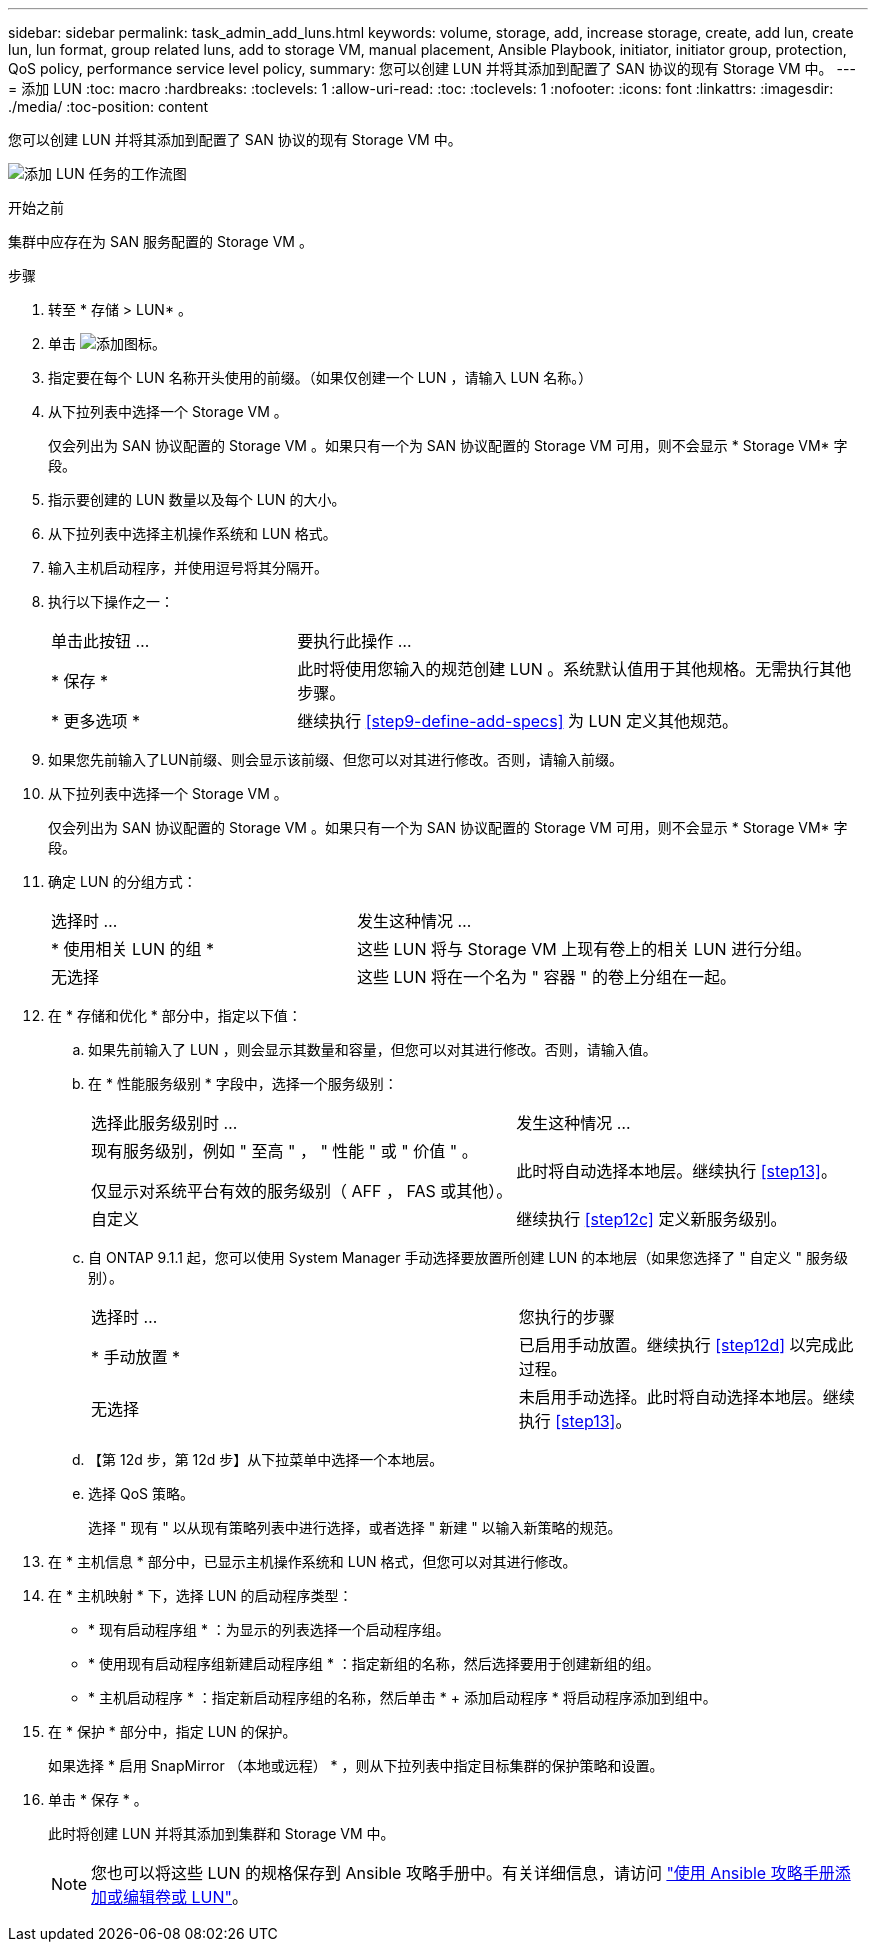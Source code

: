 ---
sidebar: sidebar 
permalink: task_admin_add_luns.html 
keywords: volume, storage, add, increase storage, create, add lun, create lun, lun format, group related luns, add to storage VM, manual placement, Ansible Playbook, initiator, initiator group, protection, QoS policy, performance service level policy, 
summary: 您可以创建 LUN 并将其添加到配置了 SAN 协议的现有 Storage VM 中。 
---
= 添加 LUN
:toc: macro
:hardbreaks:
:toclevels: 1
:allow-uri-read: 
:toc: 
:toclevels: 1
:nofooter: 
:icons: font
:linkattrs: 
:imagesdir: ./media/
:toc-position: content


[role="lead"]
您可以创建 LUN 并将其添加到配置了 SAN 协议的现有 Storage VM 中。

image:workflow_admin_add_LUNs.gif["添加 LUN 任务的工作流图"]

.开始之前
集群中应存在为 SAN 服务配置的 Storage VM 。

.步骤
. 转至 * 存储 > LUN* 。
. 单击 image:icon_add.gif["添加图标"]。
. 指定要在每个 LUN 名称开头使用的前缀。（如果仅创建一个 LUN ，请输入 LUN 名称。）
. 从下拉列表中选择一个 Storage VM 。
+
仅会列出为 SAN 协议配置的 Storage VM 。如果只有一个为 SAN 协议配置的 Storage VM 可用，则不会显示 * Storage VM* 字段。

. 指示要创建的 LUN 数量以及每个 LUN 的大小。
. 从下拉列表中选择主机操作系统和 LUN 格式。
. 输入主机启动程序，并使用逗号将其分隔开。
. 执行以下操作之一：
+
[cols="30,70"]
|===


| 单击此按钮 ... | 要执行此操作 ... 


| * 保存 * | 此时将使用您输入的规范创建 LUN 。系统默认值用于其他规格。无需执行其他步骤。 


| * 更多选项 * | 继续执行 <<step9-define-add-specs>> 为 LUN 定义其他规范。 
|===
. 如果您先前输入了LUN前缀、则会显示该前缀、但您可以对其进行修改。否则，请输入前缀。
. 从下拉列表中选择一个 Storage VM 。
+
仅会列出为 SAN 协议配置的 Storage VM 。如果只有一个为 SAN 协议配置的 Storage VM 可用，则不会显示 * Storage VM* 字段。

. 确定 LUN 的分组方式：
+
[cols="40,60"]
|===


| 选择时 ... | 发生这种情况 ... 


| * 使用相关 LUN 的组 * | 这些 LUN 将与 Storage VM 上现有卷上的相关 LUN 进行分组。 


| 无选择 | 这些 LUN 将在一个名为 " 容器 " 的卷上分组在一起。 
|===
. 在 * 存储和优化 * 部分中，指定以下值：
+
.. 如果先前输入了 LUN ，则会显示其数量和容量，但您可以对其进行修改。否则，请输入值。
.. 在 * 性能服务级别 * 字段中，选择一个服务级别：
+
[cols="55,45"]
|===


| 选择此服务级别时 ... | 发生这种情况 ... 


 a| 
现有服务级别，例如 " 至高 " ， " 性能 " 或 " 价值 " 。

仅显示对系统平台有效的服务级别（ AFF ， FAS 或其他）。
| 此时将自动选择本地层。继续执行 <<step13>>。 


| 自定义 | 继续执行 <<step12c>> 定义新服务级别。 
|===
.. 自 ONTAP 9.1.1 起，您可以使用 System Manager 手动选择要放置所创建 LUN 的本地层（如果您选择了 " 自定义 " 服务级别）。
+
[cols="55,45"]
|===


| 选择时 ... | 您执行的步骤 


| * 手动放置 * | 已启用手动放置。继续执行 <<step12d>> 以完成此过程。 


| 无选择 | 未启用手动选择。此时将自动选择本地层。继续执行 <<step13>>。 
|===
.. 【第 12d 步，第 12d 步】从下拉菜单中选择一个本地层。
.. 选择 QoS 策略。
+
选择 " 现有 " 以从现有策略列表中进行选择，或者选择 " 新建 " 以输入新策略的规范。



. 在 * 主机信息 * 部分中，已显示主机操作系统和 LUN 格式，但您可以对其进行修改。
. 在 * 主机映射 * 下，选择 LUN 的启动程序类型：
+
** * 现有启动程序组 * ：为显示的列表选择一个启动程序组。
** * 使用现有启动程序组新建启动程序组 * ：指定新组的名称，然后选择要用于创建新组的组。
** * 主机启动程序 * ：指定新启动程序组的名称，然后单击 * + 添加启动程序 * 将启动程序添加到组中。


. 在 * 保护 * 部分中，指定 LUN 的保护。
+
如果选择 * 启用 SnapMirror （本地或远程） * ，则从下拉列表中指定目标集群的保护策略和设置。

. 单击 * 保存 * 。
+
此时将创建 LUN 并将其添加到集群和 Storage VM 中。

+

NOTE: 您也可以将这些 LUN 的规格保存到 Ansible 攻略手册中。有关详细信息，请访问 link:https://docs.netapp.com/us-en/ontap/task_use_ansible_playbooks_add_edit_volumes_luns.html["使用 Ansible 攻略手册添加或编辑卷或 LUN"]。


